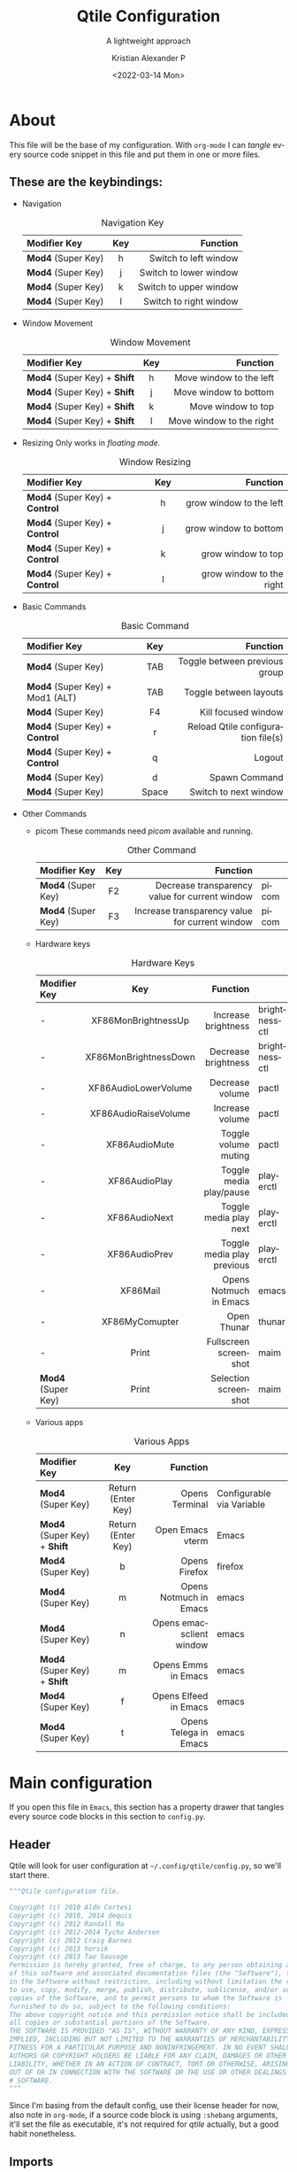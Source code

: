 #+title: Qtile Configuration
#+subtitle: A lightweight approach
#+date: <2022-03-14 Mon>
#+author: Kristian Alexander P
#+email: alexforsale@yahoo.com
#+language: en
#+startup: inlineimages
#+startup: align
* About
  #+caption: the mandatory screenshot
  #+attr_org: :width 300
  #+ATTR_HTML: :class center no-border :width 75% :height 75%
  [[../images/posts/screenshot_2022_03_19-00_38-38.png]]

  This file will be the base of my configuration. With =org-mode= I can /tangle/ every source code snippet in this file and put them in one or more files.
** These are the keybindings:
   - Navigation
     #+caption: Navigation Key
     #+attr_html: :frame border :border 2 :rules all
     | Modifier Key     | Key |               Function |
     |------------------+-----+------------------------|
     | <l>              | <c> |                    <r> |
     | *Mod4* (Super Key) |   h |  Switch to left window |
     | *Mod4* (Super Key) |   j | Switch to lower window |
     | *Mod4* (Super Key) |   k | Switch to upper window |
     | *Mod4* (Super Key) |   l | Switch to right window |
   - Window Movement
     #+caption: Window Movement
     #+attr_html: :frame border :border 2 :rules all
     | Modifier Key             | Key |                 Function |
     |--------------------------+-----+--------------------------|
     | <l>                      | <c> |                      <r> |
     |--------------------------+-----+--------------------------|
     | *Mod4* (Super Key) + *Shift* |  h  |  Move window to the left |
     | *Mod4* (Super Key) + *Shift* |  j  |    Move window to bottom |
     | *Mod4* (Super Key) + *Shift* |  k  |       Move window to top |
     | *Mod4* (Super Key) + *Shift* |  l  | Move window to the right |
   - Resizing
     Only works in /floating mode./
     #+caption: Window Resizing
     #+attr_html: :frame border :border 2 :rules all
     | Modifier Key               | Key |                 Function |
     |----------------------------+-----+--------------------------|
     | <l>                        | <c> |                      <r> |
     |----------------------------+-----+--------------------------|
     | *Mod4* (Super Key) + *Control* |  h  |  grow window to the left |
     | *Mod4* (Super Key) + *Control* |  j  |    grow window to bottom |
     | *Mod4* (Super Key) + *Control* |  k  |       grow window to top |
     | *Mod4* (Super Key) + *Control* |  l  | grow window to the right |
   - Basic Commands
     #+caption: Basic Command
     #+attr_html: :frame border :border 2 :rules all
     | Modifier Key                  |  Key  |                           Function |
     |-------------------------------+-------+------------------------------------|
     | <l>                           |  <c>  |                                <r> |
     | *Mod4* (Super Key)              |  TAB  |      Toggle between previous group |
     | *Mod4* (Super Key) + Mod1 (ALT) |  TAB  |             Toggle between layouts |
     | *Mod4* (Super Key)              |  F4   |                Kill focused window |
     | *Mod4* (Super Key) + *Control*    |   r   | Reload Qtile configuration file(s) |
     | *Mod4* (Super Key) + *Control*    |   q   |                             Logout |
     | *Mod4* (Super Key)              |   d   |                      Spawn Command |
     | *Mod4* (Super Key)              | Space |              Switch to next window |
   - Other Commands
     - picom
       These commands need /picom/ available and running.
       #+caption: Other Command
       #+attr_html: :frame border :border 2 :rules all
       | Modifier Key     | Key |                                       Function |       |
       |------------------+-----+------------------------------------------------+-------|
       | <l>              | <c> |                                            <r> |       |
       | *Mod4* (Super Key) | F2  | Decrease transparency value for current window | picom |
       | *Mod4* (Super Key) | F3  | Increase transparency value for current window | picom |
     - Hardware keys
       #+caption: Hardware Keys
       #+attr_html: :frame border :border 2 :rules all
       | Modifier Key     |          Key          |                   Function |               |
       |------------------+-----------------------+----------------------------+---------------|
       | <l>              |          <c>          |                        <r> |               |
       | -                |  XF86MonBrightnessUp  |        Increase brightness | brightnessctl |
       | -                | XF86MonBrightnessDown |        Decrease brightness | brightnessctl |
       | -                | XF86AudioLowerVolume  |            Decrease volume | pactl         |
       | -                | XF86AudioRaiseVolume  |            Increase volume | pactl         |
       | -                |     XF86AudioMute     |       Toggle volume muting | pactl         |
       | -                |     XF86AudioPlay     |    Toggle media play/pause | playerctl     |
       | -                |     XF86AudioNext     |     Toggle media play next | playerctl     |
       | -                |     XF86AudioPrev     | Toggle media play previous | playerctl     |
       | -                |       XF86Mail        |     Opens Notmuch in Emacs | emacs         |
       | -                |    XF86MyComupter     |                Open Thunar | thunar        |
       | -                |         Print         |      Fullscreen screenshot | maim          |
       | *Mod4* (Super Key) |         Print         |       Selection screenshot | maim          |
     - Various apps
       #+caption: Various Apps
       #+attr_html: :frame border :border 2 :rules all
       | Modifier Key             |        Key         |                 Function |                           |
       |--------------------------+--------------------+--------------------------+---------------------------|
       | <l>                      |        <c>         |                      <r> |                           |
       | *Mod4* (Super Key)         | Return (Enter Key) |           Opens Terminal | Configurable via Variable |
       | *Mod4* (Super Key) + *Shift* | Return (Enter Key) |         Open Emacs vterm | Emacs                     |
       | *Mod4* (Super Key)         |         b          |            Opens Firefox | firefox                   |
       | *Mod4* (Super Key)         |         m          |   Opens Notmuch in Emacs | emacs                     |
       | *Mod4* (Super Key)         |         n          | Opens emacsclient window | emacs                     |
       | *Mod4* (Super Key) + *Shift* |         m          |      Opens Emms in Emacs | emacs                     |
       | *Mod4* (Super Key)         |         f          |    Opens Elfeed in Emacs | emacs                     |
       | *Mod4* (Super Key)         |         t          |    Opens Telega in Emacs | emacs                     |
* Main configuration
  :PROPERTIES:
  :header-args: :tangle ~/.config/qtile/config.py
  :END:
  If you open this file in =Emacs=, this section has a property drawer that tangles every source code blocks in this section to =config.py=.
** Header
   Qtile will look for user configuration at =~/.config/qtile/config.py=, so we'll start there.
   #+name: header
   #+begin_src python :shebang #!/usr/bin/env python
     """Qtile configuration file.

     Copyright (c) 2010 Aldo Cortesi
     Copyright (c) 2010, 2014 dequis
     Copyright (c) 2012 Randall Ma
     Copyright (c) 2012-2014 Tycho Andersen
     Copyright (c) 2012 Craig Barnes
     Copyright (c) 2013 horsik
     Copyright (c) 2013 Tao Sauvage
     Permission is hereby granted, free of charge, to any person obtaining a copy
     of this software and associated documentation files (the "Software"), to deal
     in the Software without restriction, including without limitation the rights
     to use, copy, modify, merge, publish, distribute, sublicense, and/or sell
     copies of the Software, and to permit persons to whom the Software is
     furnished to do so, subject to the following conditions:
     The above copyright notice and this permission notice shall be included in
     all copies or substantial portions of the Software.
     THE SOFTWARE IS PROVIDED "AS IS", WITHOUT WARRANTY OF ANY KIND, EXPRESS OR
     IMPLIED, INCLUDING BUT NOT LIMITED TO THE WARRANTIES OF MERCHANTABILITY,
     FITNESS FOR A PARTICULAR PURPOSE AND NONINFRINGEMENT. IN NO EVENT SHALL THE
     AUTHORS OR COPYRIGHT HOLDERS BE LIABLE FOR ANY CLAIM, DAMAGES OR OTHER
     LIABILITY, WHETHER IN AN ACTION OF CONTRACT, TORT OR OTHERWISE, ARISING FROM,
     OUT OF OR IN CONNECTION WITH THE SOFTWARE OR THE USE OR OTHER DEALINGS IN THE
     # SOFTWARE.
     """
   #+end_src
   Since I'm basing from the default config, use their license header for now, also note in =org-mode=, if a source code block is using =:shebang= arguments, it'll set the file as executable, it's not required for /qtile/ actually, but a good habit nonetheless.
** Imports
   This is what the default configuration listed:
   #+begin_src python
     from typing import List  # noqa: F401

     from libqtile import bar, layout, widget, hook
     from libqtile.config import Click, Drag, Group, Key, Match, Screen
     from libqtile.lazy import lazy

   #+end_src
   - Imports for custom function.
     #+begin_src python
       import psutil
       import subprocess
       import os
       import json
       from datetime import datetime
     #+end_src
** Variables
   Subtitutes the actual keys.
   #+begin_src python :padline y
     mod = "mod4"
     alt = "mod1"
     altgr = "mod5"
     shift = "shift"
     control = "control"

     left = "h"
     right = "l"
     down = "j"
     up = "k"
  #+end_src

  Other variables
  #+begin_src python :padline y
    terminal = "termite"
    groups = [Group(i) for i in "123456789"]
    dgroups_key_binder = None
    dgroups_app_rules = []  # type: List
    follow_mouse_focus = True
    bring_front_click = True
    cursor_warp = True
    auto_fullscreen = True
    focus_on_window_activation = "smart"
    reconfigure_screens = True
    auto_minimize = True
    wmname = "LG3D"
    home = os.getenv("HOME")

    wlan_interface = "wlo1"

    if os.getenv("XDG_CONFIG_HOME"):
        xdg_config_home = os.getenv("XDG_CONFIG_HOME")
    else:
        xdg_config_home = os.path.join(home, ".config")

    if os.getenv("XDG_CACHE_HOME"):
        xdg_cache_home = os.getenv("XDG_CACHE_HOME")
    else:
        xdg_cache_home = os.path.join(home, ".cache")

    if os.getenv("XDG_DATA_HOME"):
        xdg_data_home = os.getenv("XDG_DATA_HOME")
    else:
        xdg_data_home = os.path.join(home, ".local/share")

    if os.getenv("XDG_PICTURES_DIR"):
        xdg_pictures_dir = os.getenv("XDG_PICTURES_DIR")
    else:
        xdg_pictures_dir = os.path.join(home, "Pictures")

    if os.path.exists("/usr/share/backgrounds/archlinux"):
        wallpaper_dir = "/usr/share/backgrounds/archlinux"
    elif os.path.exists(os.path.join(home, xdg_pictures_dir + "Wallpapers")):
        wallpaper_dir = os.path.join(home, xdg_pictures_dir + "Wallpapers")
    elif os.path.exists(os.path.join(xdg_data_home, "backgrounds")):
        wallpaper_dir = os.path.join(home, xdg_data_home + "backgrounds")

    color_file = "wal/colors.json"
    colors_absolute = os.path.join(xdg_cache_home, color_file)

   #+end_src
   Variables and import list will obviously changed depending on the settings I use.
** Functions
   - Check running process.
     #+begin_src python :padline y

       def checkIfProcessRunning(processName):
             """Check if process running.

             Check if there is any running process that contains
             the given name processName.
             """
             # Iterate over the all the running process
             for proc in psutil.process_iter():
                 try:
                       # Check if process name contains the given name string.
                     if processName.lower() in proc.name().lower():
                         return True
                 except (psutil.NoSuchProcess,
                         psutil.AccessDenied,
                         psutil.ZombieProcess):
                     pass
             return False

     #+end_src
   - maim
     - fullscreen
       #+begin_src python :padline yes
         def maimFullScreen():
             now = datetime.now()
             screenshotfile = os.path.join(screenshots_dir,
                                           now.strftime("%Y_%m_%d-%H_%M_%S")
                                           + ".png")
             return subprocess.Popen(["maim", screenshotfile])

       #+end_src
   - Parse Xresources
     #+begin_src python :padline y
       if os.path.isfile(colors_absolute):
           with open(colors_absolute, encoding="utf-8") as colorfile:
               color_list = json.load(colorfile)
               xcursor = color_list['special']['cursor']
               xbackground = color_list['special']['background']
               xforeground = color_list['special']['foreground']
               xcolor0 = color_list['colors']['color0']
               xcolor1 = color_list['colors']['color1']
               xcolor2 = color_list['colors']['color2']
               xcolor3 = color_list['colors']['color3']
               xcolor4 = color_list['colors']['color4']
               xcolor5 = color_list['colors']['color5']
               xcolor6 = color_list['colors']['color6']
               xcolor7 = color_list['colors']['color7']
               xcolor8 = color_list['colors']['color8']
               xcolor9 = color_list['colors']['color9']
               xcolor10 = color_list['colors']['color10']
               xcolor11 = color_list['colors']['color11']
               xcolor12 = color_list['colors']['color12']
               xcolor13 = color_list['colors']['color13']
               xcolor14 = color_list['colors']['color14']
               xcolor15 = color_list['colors']['color15']

     #+end_src
** TODO Keys
   :LOGBOOK:
   - State "TODO"       from              [2022-03-15 Tue 04:54]
   :END:
   Definitely will be tweaking these. I also break the keybindings into several sections.
   - navigations
     #+begin_src python
       keys = []
       # Navigation

       keys.extend([
           # Window Navigation
           Key([mod], left,
               lazy.layout.left()),
           Key([mod], down,
               lazy.layout.down()),
           Key([mod], up,
               lazy.layout.up()),
           Key([mod], right,
               lazy.layout.right()),
           ]
       )
     #+end_src
   - Window movement
     #+begin_src python
       keys.extend([
           # Window movement
           Key([mod, shift], left,
               lazy.layout.shuffle_left()),
           Key([mod, shift], down,
               lazy.layout.shuffle_down()),
           Key([mod, shift], up,
               lazy.layout.shuffle_up()),
           Key([mod, shift], right,
               lazy.layout.shuffle_right()),
           ]
       )
     #+end_src
   - resize
     #+begin_src python
       keys.extend([
           # window resize
           Key([mod, control], left,
               lazy.layout.grow_left()),
           Key([mod, control], down,
               lazy.layout.grow_down()),
           Key([mod, control], up,
               lazy.layout.grow_up()),
           Key([mod, control], right,
               lazy.layout.grow_right()),
           ]
       )
     #+end_src
   - commands
     #+begin_src python
       keys.extend([
           Key([mod], "Tab",
               lazy.screen.toggle_group()),
           Key([mod, alt], "Tab",
               lazy.next_layout()),
           Key([mod], "F4",
               lazy.window.kill()),
           Key([mod, "control"], "r",
               lazy.reload_config()),
           Key([mod, "control"], "q",
               lazy.shutdown()),
           Key([mod], "d",
               lazy.spawncmd()),
           Key([mod], "space",
               lazy.layout.next()),
           ]
       )
     #+end_src
   - apps
     #+begin_src python
       keys.extend([
           Key([mod], "F2",
               lazy.spawn("picom-trans -c -5"),
               desc="Decrease transparency by 5%"),
           Key([mod], "F3",
               lazy.spawn("picom-trans -c +5"),
               desc="Increase transparency by 5%"),
           # Hardware keys
           Key([], "XF86MonBrightnessUp",
               lazy.spawn("brightnessctl set +1%"),
               desc="Increase brightness by 1%"),
           Key([], "XF86MonBrightnessDown",
               lazy.spawn("brightnessctl set 1%-"),
               desc="Decrease brightness by 1%"),
           Key([], "XF86AudioLowerVolume",
               lazy.spawn("pactl set-sink-volume @DEFAULT_SINK@ -1%"),
               desc="Decrease volume by 1%"),
           Key([], "XF86AudioRaiseVolume",
               lazy.spawn("pactl set-sink-volume @DEFAULT_SINK@ +1%"),
               desc="Increase volume by 1%"),
           Key([], "XF86AudioMute",
               lazy.spawn("pactl set-sink-mute @DEFAULT_SINK@ toggle"),
               desc="Toggle volume on/off"),
           Key([], "XF86AudioPlay",
               lazy.spawn("playerctl play-pause"),
               desc="Toggle play/pause"),
           Key([], "XF86AudioNext",
               lazy.spawn("playerctl next"),
               desc="Play next"),
          Key([], "XF86AudioPrev",
               lazy.spawn("playerctl previous"),
               desc="Play previous"),
           Key([mod], "Return",
               lazy.spawn(terminal)),
           Key([mod, shift], "Return",
               lazy.spawn("emacsclient -ce '(vterm)'")),
           Key([mod], "e",
               lazy.spawn("thunar")),
           Key([], "XF86MyComputer",
               lazy.spawn("thunar")),
           Key([mod], "b",
               lazy.spawn("firefox")),
           Key([mod], "n",
               lazy.spawn("emacsclient -c -a \"\"")),
           Key([mod], "m",
               lazy.spawn("emacsclient -c -e '(notmuch)'")),
           Key([], "XF86Mail",
               lazy.spawn("emacsclient -c -e '(notmuch)'")),
           Key([mod, shift], "m",
               lazy.spawn("emacsclient -c -e '(emms-browse-by-artist)'")),
           Key([mod], "f",
               lazy.spawn("emacsclient -c -e '(elfeed)'")),
           Key([mod], "t",
               lazy.spawn("emacsclient -c -e '(telega)'")),

           # Print
           Key([], "Print",
               lazy.spawn("sh -c \"maim \
               ~/Pictures/Screenshots/screenshot_$(date +%Y_%m_%d-%H_%M-%S).png\"")),
           Key([mod], "Print",
               lazy.spawn("sh -c \"maim -o -s -u \
               ~/Pictures/Screenshots/screenshot_selection_$(date +%Y_%m_%d-%H_%M-%S).png\"")),
           ]
       )
     #+end_src
** Groups
   The default already set a /for loop/ for group keybindings, it's also what I set in other /window manager/ so I'm using it.
   #+begin_src python
     for i in groups:
         keys.extend(
             [
                 # mod1 + letter of group = switch to group
                 Key(
                     [mod],
                     i.name,
                     lazy.group[i.name].toscreen(),
                     desc="Switch to group {}".format(i.name),
                 ),
                 # mod1 + shift + letter of group = switch to &
                 # move focused window to group
                 Key(
                     [mod, "shift"],
                     i.name,
                     lazy.window.togroup(i.name, switch_group=True),
                     desc="Switch and move window > group {}".format(i.name),
                 ),
                 # Or, use below if you prefer not to switch to that group.
                 # # mod1 + shift + letter of group = move focused window to group
                 # Key([mod, "shift"], i.name, lazy.window.togroup(i.name),
                 #     desc="move focused window to group {}".format(i.name)),
             ]
         )

   #+end_src
** TODO Layout
   :LOGBOOK:
   - State "TODO"       from              [2022-03-15 Tue 04:59]
   :END:
   I'll try all of them one by one when I have the time, but the /Max/ and /Column/ will be the ones I'll use often.
   #+begin_src python
     layout_defaults = {
         "border_width": 3,
         "margin": 9,
         "border_focus": xcolor14,
         "border_normal": xcolor15,
     }

     layouts = [
         layout.Columns(
             border_focus_stack=[xcolor3, xcolor8],
             grow_amount=5,
             ,**layout_defaults
         ),
         layout.Max(**layout_defaults),
         layout.MonadTall(
             ,**layout_defaults
         ),
     ]
   #+end_src
** TODO Widgets, extensions and screens
   :LOGBOOK:
   - State "TODO"       from              [2022-03-15 Tue 05:00]
   :END:
   #+begin_src python
     widget_defaults = dict(
         font="Source Code Pro",
         background=xbackground,
         fontsize=10,
         padding=4,
     )

     extension_defaults = widget_defaults.copy()

     screens = [
         Screen(
             bottom=bar.Bar(
                 [
                     widget.CurrentLayout(
                         background=xbackground,
                         foreground=xcolor3),
                     widget.GroupBox(
                         active=xforeground,
                         foreground=xcolor2,
                         highlight_color=[xbackground, xforeground],
                         inactive=xcolor1,
                         other_current_screen_border=xcolor14,
                         other_screen_border=xcolor14,
                         this_current_screen_border=xcolor4,
                         this_screen_border=xcolor4,
                         urgent_border=xcolor9,
                         urgent_text=xforeground),
                     widget.Prompt(),
                     widget.WindowName(
                         format="{state}{name}",
                         foreground=xcolor4),
                     widget.Backlight(
                         foreground=xcolor10,
                         backlight_name="intel_backlight",
                         change_command="xbacklight -set {0}",
                         format=" {percent:2.0%}",
                         step=5
                     ),
                     widget.Wlan(
                         foreground=xcolor12,
                         interface=wlan_interface,
                         format=" {essid} {percent:2.0%}"),
                     widget.Battery(
                         foreground=xcolor11,
                         charge_char="",
                         discharge_char="",
                         empty_char="",
                         format="{char} {percent:2.0%} {hour:d}:{min:02d}"
                     ),
                     widget.PulseVolume(
                         foreground=xcolor14,
                         fmt=" {}"),
                     widget.Maildir(
                         foreground=xcolor6,
                         maildir_path="~/.mail",
                         sub_folders=[
                             {'label': '', 'path': 'gmail/Inbox'},
                             {'label': '', 'path': 'hotmail/Inbox'},
                             {'label': '', 'path': 'yahoo/Inbox'},
                             {'label': '', 'path': 'ymail/Inbox'},
                         ],
                         subfolder_fmt="{label} {value}",
                         update_interval=300
                     ),
                     widget.Clock(
                         foreground=xcolor11,
                         format="%Y-%m-%d %a %I:%M %p"),
                     widget.Systray(),
                 ],
                 20,
                 opacity=1.0,
                 background=xbackground
             ),
         ),
     ]
   #+end_src
** Mouse
   I don't think I'll be modifying these.
   #+begin_src python
     # Drag floating layouts.
     mouse = [
         Drag([mod], "Button1",
              lazy.window.set_position_floating(),
              start=lazy.window.get_position()),
         Drag([mod], "Button3",
              lazy.window.set_size_floating(),
              start=lazy.window.get_size()),
         Click([mod], "Button2",
               lazy.window.bring_to_front()),
     ]

   #+end_src
** TODO Floating layout rules
   :LOGBOOK:
   - State "TODO"       from              [2022-03-15 Tue 05:03]
   :END:
   Eventually it'll reflects various apps I use.
   #+begin_src python
     floating_layout = layout.Floating(
         float_rules=[
             # Run the utility of `xprop`
             # to see the wm class and name of an X client.
             *layout.Floating.default_float_rules,
             Match(wm_class="confirmreset"),  # gitk
             Match(wm_class="makebranch"),  # gitk
             Match(wm_class="maketag"),  # gitk
             Match(wm_class="ssh-askpass"),  # ssh-askpass
             Match(title="branchdialog"),  # gitk
             Match(title="pinentry"),  # GPG key password entry
         ]
     )
   #+end_src
** Hooks
   #+begin_src python
     @hook.subscribe.startup_once
     def startup():
         """Run after qtile initialization."""
         processes = [
             ["xrdb", "-merge", "~/.Xresources"],
             ["picom"],
             ["unclutter"],
             ["xsettingsd"],
             ["udiskie", "-t"],
             ["nm-applet"],
             ["blueman-applet"],
             ["wal", "-i", wallpaper_dir],
             ["emacs", "--debug-init", "--daemon"],
             ["dunst"],
             ["/usr/lib/polkit-gnome/polkit-gnome-authentication-agent-1"]
         ]
         for p in processes:
             if not checkIfProcessRunning(p[0]):
                 subprocess.Popen(p)
   #+end_src
